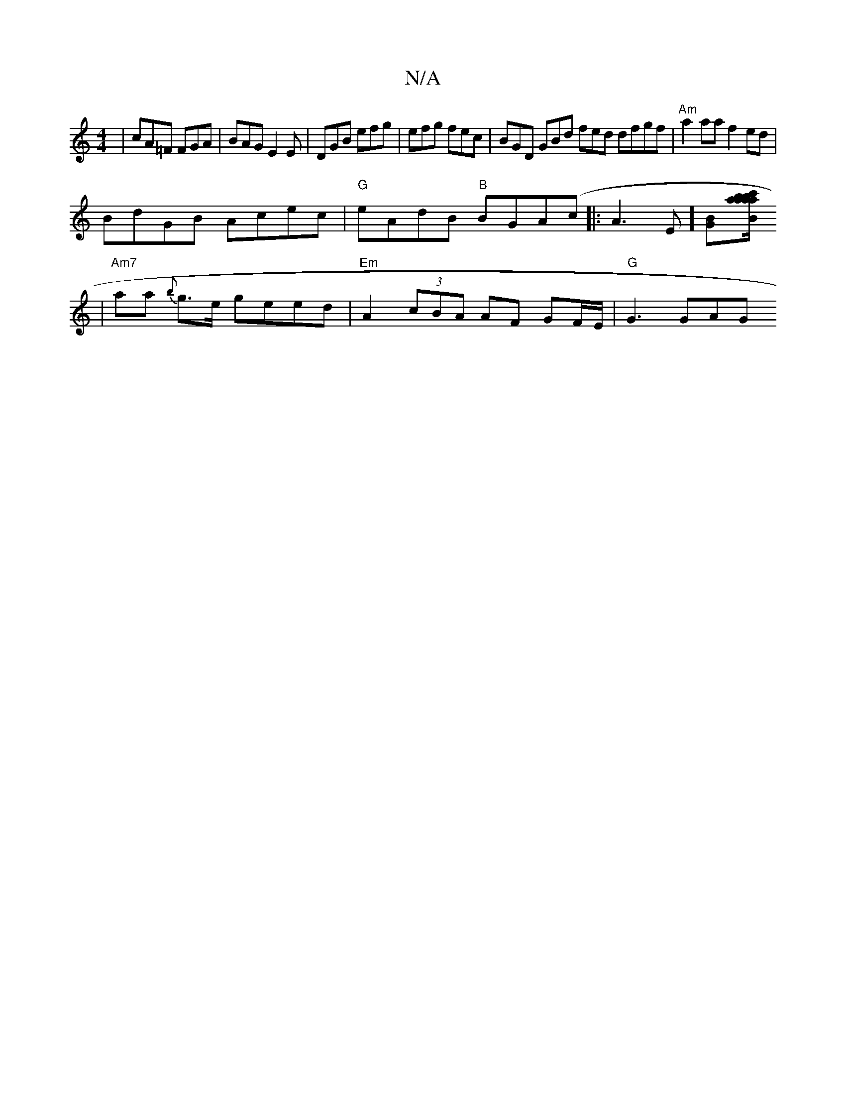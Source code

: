 X:1
T:N/A
M:4/4
R:N/A
K:Cmajor
 | cA=F FGA|BAG E2E|DGB efg|efg fec | BGD GBd fed dfgf|"Am"a2 aa f2ed |
BdGB Acec |"G" eAdB "B"BGA(c|:A3E] [G2B][c'aabb az | a/2c/2 a/2B/
| "Am7"aa-- {b}g>e geed | "Em" A2 (3cBA AF G-F/E/ | "G"G3 GAG 